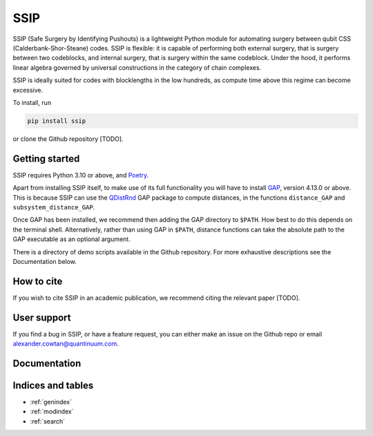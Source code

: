 SSIP
==================================

SSIP (Safe Surgery by Identifying Pushouts) is a lightweight Python module for automating surgery between qubit CSS (Calderbank-Shor-Steane) codes. SSIP is flexible: it is capable of performing both external surgery, that is surgery between two codeblocks, and internal surgery, that is surgery within the same codeblock. Under the hood, it performs linear algebra governed by universal constructions in the category of chain complexes.

SSIP is ideally suited for codes with blocklengths in the low hundreds, as compute time above this regime can become excessive.

To install, run 

.. code-block::

   pip install ssip

or clone the Github repository [TODO].

Getting started
~~~~~~~~~~~~~~~

SSIP requires Python 3.10 or above, and `Poetry <https://python-poetry.org/docs/#installation>`_.

Apart from installing SSIP itself, to make use of its full functionality you will have to install `GAP <https://www.gap-system.org/>`_, version 4.13.0 or above. This is because SSIP can use the `QDistRnd <https://joss.theoj.org/papers/10.21105/joss.04120>`_ GAP package to compute distances, in the functions ``distance_GAP`` and ``subsystem_distance_GAP``.

Once GAP has been installed, we recommend then adding the GAP directory to ``$PATH``. How best to do this depends on the terminal shell. Alternatively, rather than using GAP in ``$PATH``, distance functions can take the absolute path to the GAP executable as an optional argument.

There is a directory of demo scripts available in the Github repository. For more exhaustive descriptions see the Documentation below.


How to cite
~~~~~~~~~~~

If you wish to cite SSIP in an academic publication, we recommend citing the relevant paper [TODO].


User support
~~~~~~~~~~~~

If you find a bug in SSIP, or have a feature request, you can either make an issue on the Github repo or email alexander.cowtan@quantinuum.com.

Documentation
~~~~~~~~~~~~~

.. autosummary::
   :toctree: generated
   :template: autosummary/module.rst
   :recursive:

   ssip


Indices and tables
~~~~~~~~~~~~~~~~~~

* :ref:`genindex`
* :ref:`modindex`
* :ref:`search`

